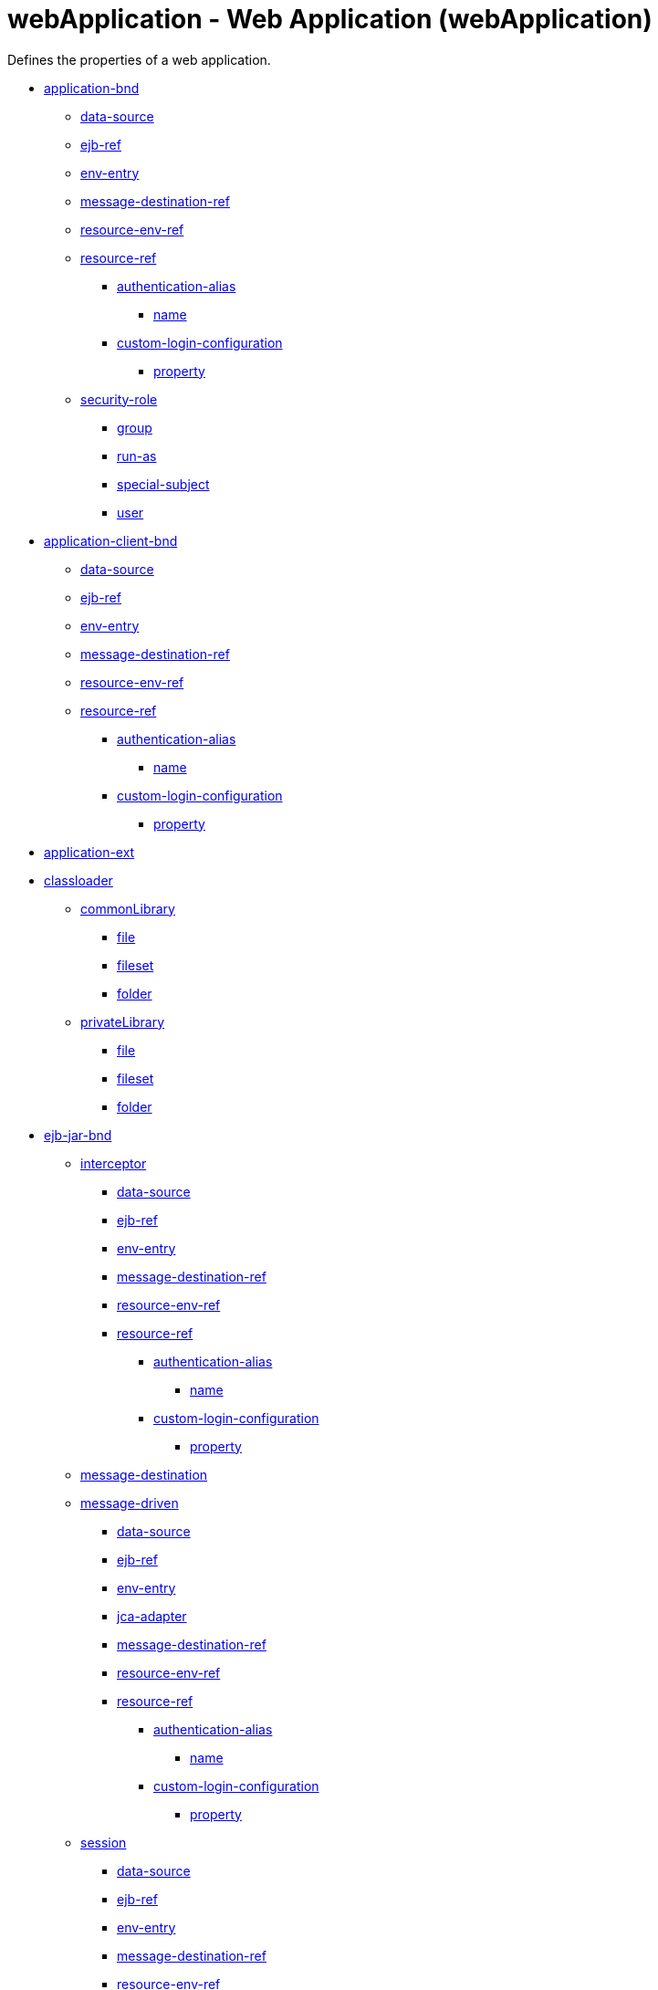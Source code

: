 //  Copyright (c) 2017 IBM Corporation and others.
// Licensed under Creative Commons Attribution-NoDerivatives
// 4.0 International (CC BY-ND 4.0)
//   https://creativecommons.org/licenses/by-nd/4.0/
//
// Contributors:
//     IBM Corporation
//
:projectid: webApplication
:page-layout: config
:page-duration: 30 minutes
:page-releasedate: 2017-09-19
:page-description: Learn how to create a REST service with JAX-RS, JSON-P, and Open Liberty.
:page-tags: ['REST', 'Getting Started']
:page-related-guides: ['rest-client-java', 'rest-client-angularjs']
:page-permalink: /docs/ref/config/{projectid}
:common-includes: https://raw.githubusercontent.com/OpenLiberty/guides-common/master

= webApplication - Web Application (webApplication)
Defines the properties of a web application.

* <<application-bnd,application-bnd>>
** <<application-bnd/data-source,data-source>>
** <<application-bnd/ejb-ref,ejb-ref>>
** <<application-bnd/env-entry,env-entry>>
** <<application-bnd/message-destination-ref,message-destination-ref>>
** <<application-bnd/resource-env-ref,resource-env-ref>>
** <<application-bnd/resource-ref,resource-ref>>
*** <<application-bnd/resource-ref/authentication-alias,authentication-alias>>
**** <<application-bnd/resource-ref/authentication-alias/name,name>>
*** <<application-bnd/resou
rce-ref/custom-login-configuration,custom-login-configuration>>
**** <<application-bnd/resource-ref/custom-login-configuration/property,property>>
** <<application-bnd/security-role,security-role>>
*** <<application-bnd/security-role/group,group>>
*** <<application-bnd/security-role/run-as,run-as>>
*** <<application-bnd/security-role/special-subject,special-subject>>
*** <<application-bnd/security-role/user,user>>
* <<application-client-bnd,application-client-bnd>>
** <<application-client-bnd/data-source,data-source>>
** <<application-client-bnd/ejb-ref,ejb-ref>>
** <<application-client-bnd/env-entry,env-entry>>
** <<application-client-bnd/message-destination-ref,message-destination-ref>>
** <<application-client-bnd/resource-env-ref,resource-env-ref>>
** <<application-client-bnd/resource-ref,resource-ref>>
*** <<application-client-bnd/resource-ref/authentication-alias,authentication-alias>>
**** <<application-client-bnd/resource-ref/authentication-alias/name,name>>
*** <<application-client-bnd/resource-ref/custom-login-configuration,custom-login-configuration>>
**** <<application-client-bnd/resource-ref/custom-login-configuration/property,property>>
* <<application-ext,application-ext>>
* <<classloader,classloader>>
** <<classloader/commonLibrary,commonLibrary>>
*** <<classloader/commonLibrary/file,file>>
*** <<classloader/commonLibrary/fileset,fileset>>
*** <<classloader/commonLibrary/folder,folder>>
** <<classloader/privateLibrary,privateLibrary>>
*** <<classloader/privateLibrary/file,file>>
*** <<classloader/privateLibrary/fileset,fileset>>
*** <<classloader/privateLibrary/folder,folder>>
* <<ejb-jar-bnd,ejb-jar-bnd>>
** <<ejb-jar-bnd/interceptor,interceptor>>
*** <<ejb-jar-bnd/interceptor/data-source,data-source>>
*** <<ejb-jar-bnd/interceptor/ejb-ref,ejb-ref>>
*** <<ejb-jar-bnd/interceptor/env-entry,env-entry>>
*** <<ejb-jar-bnd/interceptor/message-destination-ref,message-destination-ref>>
*** <<ejb-jar-bnd/interceptor/resource-env-ref,resource-env-ref>>
*** <<ejb-jar-bnd/interceptor/resource-ref,resource-ref>>
**** <<ejb-jar-bnd/interceptor/resource-ref/authentication-alias,authentication-alias>>
***** <<ejb-jar-bnd/interceptor/resource-ref/authentication-alias/name,name>>
**** <<ejb-jar-bnd/interceptor/resource-ref/custom-login-configuration,custom-login-configuration>>
***** <<ejb-jar-bnd/interceptor/resource-ref/custom-login-configuration/property,property>>
** <<ejb-jar-bnd/message-destination,message-destination>>
** <<ejb-jar-bnd/message-driven,message-driven>>
*** <<ejb-jar-bnd/message-driven/data-source,data-source>>
*** <<ejb-jar-bnd/message-driven/ejb-ref,ejb-ref>>
*** <<ejb-jar-bnd/message-driven/env-entry,env-entry>>
*** <<ejb-jar-bnd/message-driven/jca-adapter,jca-adapter>>
*** <<ejb-jar-bnd/message-driven/message-destination-ref,message-destination-ref>>
*** <<ejb-jar-bnd/message-driven/resource-env-ref,resource-env-ref>>
*** <<ejb-jar-bnd/message-driven/resource-ref,resource-ref>>
**** <<ejb-jar-bnd/message-driven/resource-ref/authentication-alias,authentication-alias>>
***** <<ejb-jar-bnd/message-driven/resource-ref/authentication-alias/name,name>>
**** <<ejb-jar-bnd/message-driven/resource-ref/custom-login-configuration,custom-login-configuration>>
***** <<ejb-jar-bnd/message-driven/resource-ref/custom-login-configuration/property,property>>
** <<ejb-jar-bnd/session,session>>
*** <<ejb-jar-bnd/session/data-source,data-source>>
*** <<ejb-jar-bnd/session/ejb-ref,ejb-ref>>
*** <<ejb-jar-bnd/session/env-entry,env-entry>>
*** <<ejb-jar-bnd/session/message-destination-ref,message-destination-ref>>
*** <<ejb-jar-bnd/session/resource-env-ref,resource-env-ref>>
*** <<ejb-jar-bnd/session/resource-ref,resource-ref>>
**** <<ejb-jar-bnd/session/resource-ref/authentication-alias,authentication-alias>>
***** <<ejb-jar-bnd/session/resource-ref/authentication-alias/name,name>>
**** <<ejb-jar-bnd/session/resource-ref/custom-login-configuration,custom-login-configuration>>
***** <<ejb-jar-bnd/session/resource-ref/custom-login-configuration/property,property>>
* <<ejb-jar-ext,ejb-jar-ext>>
** <<ejb-jar-ext/message-driven,message-driven>>
*** <<ejb-jar-ext/message-driven/bean-cache,bean-cache>>
*** <<ejb-jar-ext/message-driven/global-transaction,global-transaction>>
*** <<ejb-jar-ext/message-driven/local-transaction,local-transaction>>
*** <<ejb-jar-ext/message-driven/resource-ref,resource-ref>>
*** <<ejb-jar-ext/message-driven/start-at-app-start,start-at-app-start>>
** <<ejb-jar-ext/session,session>>
*** <<ejb-jar-ext/session/bean-cache,bean-cache>>
*** <<ejb-jar-ext/session/global-transaction,global-transaction>>
*** <<ejb-jar-ext/session/local-transaction,local-transaction>>
*** <<ejb-jar-ext/session/resource-ref,resource-ref>>
*** <<ejb-jar-ext/session/start-at-app-start,start-at-app-start>>
*** <<ejb-jar-ext/session/time-out,time-out>>
* <<managed-bean-bnd,managed-bean-bnd>>
** <<managed-bean-bnd/interceptor,interceptor>>
*** <<managed-bean-bnd/interceptor/data-source,data-source>>
*** <<managed-bean-bnd/interceptor/ejb-ref,ejb-ref>>
*** <<managed-bean-bnd/interceptor/env-entry,env-entry>>
*** <<managed-bean-bnd/interceptor/message-destination-ref,message-destination-ref>>
*** <<managed-bean-bnd/interceptor/resource-env-ref,resource-env-ref>>
*** <<managed-bean-bnd/interceptor/resource-ref,resource-ref>>
**** <<managed-bean-bnd/interceptor/resource-ref/authentication-alias,authentication-alias>>
***** <<managed-bean-bnd/interceptor/resource-ref/authentication-alias/name,name>>
**** <<managed-bean-bnd/interceptor/resource-ref/custom-login-configuration,custom-login-configuration>>
***** <<managed-bean-bnd/interceptor/resource-ref/custom-login-configuration/property,property>>
** <<managed-bean-bnd/managed-bean,managed-bean>>
*** <<managed-bean-bnd/managed-bean/data-source,data-source>>
*** <<managed-bean-bnd/managed-bean/ejb-ref,ejb-ref>>
*** <<managed-bean-bnd/managed-bean/env-entry,env-entry>>
*** <<managed-bean-bnd/managed-bean/message-destination-ref,message-destination-ref>>
*** <<managed-bean-bnd/managed-bean/resource-env-ref,resource-env-ref>>
*** <<managed-bean-bnd/managed-bean/resource-ref,resource-ref>>
**** <<managed-bean-bnd/managed-bean/resource-ref/authentication-alias,authentication-alias>>
***** <<managed-bean-bnd/managed-bean/resource-ref/authentication-alias/name,name>>
**** <<managed-bean-bnd/managed-bean/resource-ref/custom-login-configuration,custom-login-configuration>>
***** <<managed-bean-bnd/managed-bean/resource-ref/custom-login-configuration/property,property>>
* <<web-bnd,web-bnd>>
** <<web-bnd/data-source,data-source>>
** <<web-bnd/ejb-ref,ejb-ref>>
** <<web-bnd/env-entry,env-entry>>
** <<web-bnd/message-destination-ref,message-destination-ref>>
** <<web-bnd/resource-env-ref,resource-env-ref>>
** <<web-bnd/resource-ref,resource-ref>>
*** <<web-bnd/resource-ref/authentication-alias,authentication-alias>>
**** <<web-bnd/resource-ref/authentication-alias/name,name>>
*** <<web-bnd/resource-ref/custom-login-configuration,custom-login-configuration>>
**** <<web-bnd/resource-ref/custom-login-configuration/property,property>>
** <<web-bnd/virtual-host,virtual-host>>
* <<web-ext,web-ext>>
** <<web-ext/file-serving-attribute,file-serving-attribute>>
** <<web-ext/invoker-attribute,invoker-attribute>>
** <<web-ext/jsp-attribute,jsp-attribute>>
** <<web-ext/mime-filter,mime-filter>>
** <<web-ext/resource-ref,resource-ref>>
* <<webservices-bnd,webservices-bnd>>
** <<webservices-bnd/http-publishing,http-publishing>>
*** <<webservices-bnd/http-publishing/webservice-security,webservice-security>>
**** <<webservices-bnd/http-publishing/webservice-security/login-config,login-config>>
***** <<webservices-bnd/http-publishing/webservice-security/login-config/form-login-config,form-login-config>>
**** <<webservices-bnd/http-publishing/webservice-security/security-constraint,security-constraint>>
***** <<webservices-bnd/http-publishing/webservice-security/security-constraint/auth-constraint,auth-constraint>>
****** <<webservices-bnd/http-publishing/webservice-security/security-constraint/auth-constraint/role-name,role-name>>
***** <<webservices-bnd/http-publishing/webservice-security/security-constraint/user-data-constraint,user-data-constraint>>
***** <<webservices-bnd/http-publishing/webservice-security/security-constraint/web-resource-collection,web-resource-collection>>
****** <<webservices-bnd/http-publishing/webservice-security/security-constraint/web-resource-collection/http-method,http-method>>
****** <<webservices-bnd/http-publishing/webservice-security/security-constraint/web-resource-collection/http-method-omission,http-method-omission>>
****** <<webservices-bnd/http-publishing/webservice-security/security-constraint/web-resource-collection/url-pattern,url-pattern>>
**** <<webservices-bnd/http-publishing/webservice-security/security-role,security-role>>
** <<webservices-bnd/service-ref,service-ref>>
*** <<webservices-bnd/service-ref/port,port>>
**** <<webservices-bnd/service-ref/port/properties,properties>>
*** <<webservices-bnd/service-ref/properties,properties>>
** <<webservices-bnd/webservice-endpoint,webservice-endpoint>>
** <<webservices-bnd/webservice-endpoint-properties,webservice-endpoint-properties>>

[cols="a,a,a,a",width="100%"]
|===
|Name|Type|Default|Description

|autoStart

|boolean

|true

|Indicates whether or not the server automatically starts the application.

|contextRoot

|string

|

|Context root of an application.

|id

|string

|

|A unique configuration ID.

|location

|A file, directory or url.

|

|Location of an application expressed as an absolute path or a path relative to the server-level apps directory.

|name

|string

|

|Name of an application.

|suppressUncoveredHttpMethodWarning

|boolean

|false

|Option to suppress uncovered HTTP method warning message during application deployment.
|===
[#application-bnd]*application-bnd*

Defines properties that apply to application bindings.


[#application-bnd/data-source]*application-bnd > data-source*

Specifies the binding for a data source.


[cols="a,a,a,a",width="100%"]
|===
|Name|Type|Default|Description

|binding-name

|string

|

|The data source binding name.

|id

|string

|

|A unique configuration ID.

|name

|string

|

|The data source name.
|===
[#application-bnd/ejb-ref]*application-bnd > ejb-ref*

Specifies the binding for an EJB Reference.


[cols="a,a,a,a",width="100%"]
|===
|Name|Type|Default|Description

|binding-name

|string

|

|The binding name for the EJB reference.

|id

|string

|

|A unique configuration ID.

|name

|string

|

|The name for the EJB reference.
|===
[#application-bnd/env-entry]*application-bnd > env-entry*

Specifies the binding for an environment entry.


[cols="a,a,a,a",width="100%"]
|===
|Name|Type|Default|Description

|binding-name

|string

|

|The binding name for the environment entry.

|id

|string

|

|A unique configuration ID.

|name

|string

|

|The name of the environment entry.

|value

|string

|

|The value of the environment entry.
|===
[#application-bnd/message-destination-ref]*application-bnd > message-destination-ref*

Specifies the binding for a message destination reference.


[cols="a,a,a,a",width="100%"]
|===
|Name|Type|Default|Description

|binding-name

|string

|

|The binding name for the message destination reference.

|id

|string

|

|A unique configuration ID.

|name

|string

|

|The name for the message destination reference.
|===
[#application-bnd/resource-env-ref]*application-bnd > resource-env-ref*

Specifies the binding for a resource environment reference.


[cols="a,a,a,a",width="100%"]
|===
|Name|Type|Default|Description

|binding-name

|string

|

|The binding name for the resource environment reference.

|id

|string

|

|A unique configuration ID.

|name

|string

|

|The name for the resource environment reference.
|===
[#application-bnd/resource-ref]*application-bnd > resource-ref*

Specifies the binding for a resource reference.


[cols="a,a,a,a",width="100%"]
|===
|Name|Type|Default|Description

|binding-name

|string

|

|The binding name for the resource reference.

|id

|string

|

|A unique configuration ID.

|name

|string

|

|The name for the resource reference.
|===
[#application-bnd/resource-ref/authentication-alias]*application-bnd > resource-ref > authentication-alias*

The authentication alias for the resource reference.


[cols="a,a,a,a",width="100%"]
|===
|Name|Type|Default|Description

|nameRef

|A reference to top level authData element (string).

|

|The authentication alias name.
|===
[#application-bnd/resource-ref/authentication-alias/name]*application-bnd > resource-ref > authentication-alias > name*

The authentication alias name.


[cols="a,a,a,a",width="100%"]
|===
|Name|Type|Default|Description

|password

|Reversably encoded password (string)

|

|Password of the user to use when connecting to the EIS. The value can be stored in clear text or encoded form. It is recommended that you encode the password. To do so, use the securityUtility tool with the encode option.

|user

|string

|

|Name of the user to use when connecting to the EIS.
|===
[#application-bnd/resource-ref/custom-login-configuration]*application-bnd > resource-ref > custom-login-configuration*

Specifies custom login configuration properties.


[cols="a,a,a,a",width="100%"]
|===
|Name|Type|Default|Description

|name

|string

|

|A name for the custom login configuration.
|===
[#application-bnd/resource-ref/custom-login-configuration/property]*application-bnd > resource-ref > custom-login-configuration > property*

Defines a property for a custom login configuration.


[cols="a,a,a,a",width="100%"]
|===
|Name|Type|Default|Description

|description

|string

|

|A description of the property.

|id

|string

|

|A unique configuration ID.

|name

|string

|

|The name of the property.

|value

|string

|

|The value of the property.
|===
[#application-bnd/security-role]*application-bnd > security-role*

A role that is mapped to users and groups in a domain user registry.


[cols="a,a,a,a",width="100%"]
|===
|Name|Type|Default|Description

|id

|string

|

|A unique configuration ID.

|name

|string

|

|The name for a security role.
|===
[#application-bnd/security-role/group]*application-bnd > security-role > group*

The group for a security role.


[cols="a,a,a,a",width="100%"]
|===
|Name|Type|Default|Description

|access-id

|string

|

|The access ID for a subject.

|id

|string

|

|A unique configuration ID.

|name

|string

|

|The name for the subject.
|===
[#application-bnd/security-role/run-as]*application-bnd > security-role > run-as*

ID and password of a user that is required to access a bean from another bean.


[cols="a,a,a,a",width="100%"]
|===
|Name|Type|Default|Description

|password

|Reversably encoded password (string)

|

|Password of a user required to access a bean from another bean. The value can be stored in clear text or encoded form. To encode the password, use the securityUtility tool with the encode option.

|userid

|string

|

|ID of a user required to access a bean from another bean.
|===
[#application-bnd/security-role/special-subject]*application-bnd > security-role > special-subject*

Name of a special subject possessing a security role.


[cols="a,a,a,a",width="100%"]
|===
|Name|Type|Default|Description

|id

|string

|

|A unique configuration ID.

|type

|* ALL_AUTHENTICATED_USERS
* EVERYONE


|

|One of the following special subject types: ALL_AUTHENTICATED_USERS, EVERYONE.
|===
[#application-bnd/security-role/user]*application-bnd > security-role > user*

The user for a security role.


[cols="a,a,a,a",width="100%"]
|===
|Name|Type|Default|Description

|access-id

|string

|

|The access ID for a subject.

|id

|string

|

|A unique configuration ID.

|name

|string

|

|The name for the subject.
|===
[#application-client-bnd]*application-client-bnd*

Defines properties that apply to application clients.


[#application-client-bnd/data-source]*application-client-bnd > data-source*

Defines a data source for an application client.


[cols="a,a,a,a",width="100%"]
|===
|Name|Type|Default|Description

|binding-name

|string

|

|The data source binding name.

|id

|string

|

|A unique configuration ID.

|name

|string

|

|The data source name.
|===
[#application-client-bnd/ejb-ref]*application-client-bnd > ejb-ref*

EJB References in an application client.


[cols="a,a,a,a",width="100%"]
|===
|Name|Type|Default|Description

|binding-name

|string

|

|The binding name for the EJB reference.

|id

|string

|

|A unique configuration ID.

|name

|string

|

|The name for the EJB reference.
|===
[#application-client-bnd/env-entry]*application-client-bnd > env-entry*

Defines an environment entry for an application client.


[cols="a,a,a,a",width="100%"]
|===
|Name|Type|Default|Description

|binding-name

|string

|

|The binding name for the environment entry.

|id

|string

|

|A unique configuration ID.

|name

|string

|

|The name of the environment entry.

|value

|string

|

|The value of the environment entry.
|===
[#application-client-bnd/message-destination-ref]*application-client-bnd > message-destination-ref*

Message destination reference in an application client.


[cols="a,a,a,a",width="100%"]
|===
|Name|Type|Default|Description

|binding-name

|string

|

|The binding name for the message destination reference.

|id

|string

|

|A unique configuration ID.

|name

|string

|

|The name for the message destination reference.
|===
[#application-client-bnd/resource-env-ref]*application-client-bnd > resource-env-ref*

Specifies the binding for a resource environment reference.


[cols="a,a,a,a",width="100%"]
|===
|Name|Type|Default|Description

|binding-name

|string

|

|The binding name for the resource environment reference.

|id

|string

|

|A unique configuration ID.

|name

|string

|

|The name for the resource environment reference.
|===
[#application-client-bnd/resource-ref]*application-client-bnd > resource-ref*

Resource references in an application client.


[cols="a,a,a,a",width="100%"]
|===
|Name|Type|Default|Description

|binding-name

|string

|

|The binding name for the resource reference.

|id

|string

|

|A unique configuration ID.

|name

|string

|

|The name for the resource reference.
|===
[#application-client-bnd/resource-ref/authentication-alias]*application-client-bnd > resource-ref > authentication-alias*

The authentication alias for the resource reference.


[cols="a,a,a,a",width="100%"]
|===
|Name|Type|Default|Description

|nameRef

|A reference to top level authData element (string).

|

|The authentication alias name.
|===
[#application-client-bnd/resource-ref/authentication-alias/name]*application-client-bnd > resource-ref > authentication-alias > name*

The authentication alias name.


[cols="a,a,a,a",width="100%"]
|===
|Name|Type|Default|Description

|password

|Reversably encoded password (string)

|

|Password of the user to use when connecting to the EIS. The value can be stored in clear text or encoded form. It is recommended that you encode the password. To do so, use the securityUtility tool with the encode option.

|user

|string

|

|Name of the user to use when connecting to the EIS.
|===
[#application-client-bnd/resource-ref/custom-login-configuration]*application-client-bnd > resource-ref > custom-login-configuration*

Specifies custom login configuration properties.


[cols="a,a,a,a",width="100%"]
|===
|Name|Type|Default|Description

|name

|string

|

|A name for the custom login configuration.
|===
[#application-client-bnd/resource-ref/custom-login-configuration/property]*application-client-bnd > resource-ref > custom-login-configuration > property*

Defines a property for a custom login configuration.


[cols="a,a,a,a",width="100%"]
|===
|Name|Type|Default|Description

|description

|string

|

|A description of the property.

|id

|string

|

|A unique configuration ID.

|name

|string

|

|The name of the property.

|value

|string

|

|The value of the property.
|===
[#application-ext]*application-ext*

Defines properties to extend applications.


[cols="a,a,a,a",width="100%"]
|===
|Name|Type|Default|Description

|shared-session-context

|boolean

|

|Indicates whether the session context is shared between modules.
|===
[#classloader]*classloader*

Defines the settings for an application classloader.


[cols="a,a,a,a",width="100%"]
|===
|Name|Type|Default|Description

|apiTypeVisibility

|string

|spec,ibm-api,api,stable

|The types of API packages that this class loader supports. This value is a comma-separated list of any combination of the following API packages: spec, ibm-api, api, stable, third-party.

|classProviderRef

|List of references to top level resourceAdapter elements (comma-separated string).

|

|List of class provider references. When searching for classes or resources, this class loader will delegate to the specified class providers after searching its own class path.

|commonLibraryRef

|List of references to top level library elements (comma-separated string).

|

|List of library references. Library class instances are shared with other classloaders.

|delegation

|* parentFirst
* parentLast


|parentFirst

|Controls whether parent classloader is used before or after this classloader. If parent first is selected then delegate to immediate parent before searching the classpath. If parent last is selected then search the classpath before delegating to the immediate parent.

|privateLibraryRef

|List of references to top level library elements (comma-separated string).

|

|List of library references. Library class instances are unique to this classloader, independent of class instances from other classloaders.
|===
[#classloader/commonLibrary]*classloader > commonLibrary*

List of library references. Library class instances are shared with other classloaders.


[cols="a,a,a,a",width="100%"]
|===
|Name|Type|Default|Description

|apiTypeVisibility

|string

|spec,ibm-api,api,stable

|The types of API packages that this class loader supports. This value is a comma-separated list of any combination of the following API packages: spec, ibm-api, api, stable, third-party.

|description

|string

|

|Description of shared library for administrators

|filesetRef

|List of references to top level fileset elements (comma-separated string).

|

|Id of referenced Fileset

|id

|string

|

|A unique configuration ID.

|name

|string

|

|Name of shared library for administrators
|===
[#classloader/commonLibrary/file]*classloader > commonLibrary > file*

Id of referenced File


[cols="a,a,a,a",width="100%"]
|===
|Name|Type|Default|Description

|id

|string

|

|A unique configuration ID.

|name

|Path to a file

|

|Fully qualified filename
|===
[#classloader/commonLibrary/fileset]*classloader > commonLibrary > fileset*

Id of referenced Fileset


[cols="a,a,a,a",width="100%"]
|===
|Name|Type|Default|Description

|caseSensitive

|boolean

|true

|Boolean to indicate whether or not the search should be case sensitive (default: true).

|dir

|Path to a directory

|${server.config.dir}

|The base directory to search for files.

|excludes

|string

|

|The comma or space separated list of file name patterns to exclude from the search results, by default no files are excluded.

|id

|string

|

|A unique configuration ID.

|includes

|string

|*

|The comma or space separated list of file name patterns to include in the search results (default: *).

|scanInterval

|A period of time with millisecond precision

|0

|Scanning interval to check the fileset for changes as a long with a time unit suffix h-hour, m-minute, s-second, ms-millisecond (e.g. 2ms or 5s). Disabled (scanInterval=0) by default. Specify a positive integer followed by a unit of time, which can be hours (h), minutes (m), seconds (s), or milliseconds (ms). For example, specify 500 milliseconds as 500ms. You can include multiple values in a single entry. For example, 1s500ms is equivalent to 1.5 seconds.
|===
[#classloader/commonLibrary/folder]*classloader > commonLibrary > folder*

Id of referenced folder


[cols="a,a,a,a",width="100%"]
|===
|Name|Type|Default|Description

|dir

|Path to a directory

|

|Directory or folder to be included in the library classpath for locating resource files

|id

|string

|

|A unique configuration ID.
|===
[#classloader/privateLibrary]*classloader > privateLibrary*

List of library references. Library class instances are unique to this classloader, independent of class instances from other classloaders.


[cols="a,a,a,a",width="100%"]
|===
|Name|Type|Default|Description

|apiTypeVisibility

|string

|spec,ibm-api,api,stable

|The types of API packages that this class loader supports. This value is a comma-separated list of any combination of the following API packages: spec, ibm-api, api, stable, third-party.

|description

|string

|

|Description of shared library for administrators

|filesetRef

|List of references to top level fileset elements (comma-separated string).

|

|Id of referenced Fileset

|id

|string

|

|A unique configuration ID.

|name

|string

|

|Name of shared library for administrators
|===
[#classloader/privateLibrary/file]*classloader > privateLibrary > file*

Id of referenced File


[cols="a,a,a,a",width="100%"]
|===
|Name|Type|Default|Description

|id

|string

|

|A unique configuration ID.

|name

|Path to a file

|

|Fully qualified filename
|===
[#classloader/privateLibrary/fileset]*classloader > privateLibrary > fileset*

Id of referenced Fileset


[cols="a,a,a,a",width="100%"]
|===
|Name|Type|Default|Description

|caseSensitive

|boolean

|true

|Boolean to indicate whether or not the search should be case sensitive (default: true).

|dir

|Path to a directory

|${server.config.dir}

|The base directory to search for files.

|excludes

|string

|

|The comma or space separated list of file name patterns to exclude from the search results, by default no files are excluded.

|id

|string

|

|A unique configuration ID.

|includes

|string

|*

|The comma or space separated list of file name patterns to include in the search results (default: *).

|scanInterval

|A period of time with millisecond precision

|0

|Scanning interval to check the fileset for changes as a long with a time unit suffix h-hour, m-minute, s-second, ms-millisecond (e.g. 2ms or 5s). Disabled (scanInterval=0) by default. Specify a positive integer followed by a unit of time, which can be hours (h), minutes (m), seconds (s), or milliseconds (ms). For example, specify 500 milliseconds as 500ms. You can include multiple values in a single entry. For example, 1s500ms is equivalent to 1.5 seconds.
|===
[#classloader/privateLibrary/folder]*classloader > privateLibrary > folder*

Id of referenced folder


[cols="a,a,a,a",width="100%"]
|===
|Name|Type|Default|Description

|dir

|Path to a directory

|

|Directory or folder to be included in the library classpath for locating resource files

|id

|string

|

|A unique configuration ID.
|===
[#ejb-jar-bnd]*ejb-jar-bnd*

The EJB binding descriptor defines binding information for an EJB module.


[cols="a,a,a,a",width="100%"]
|===
|Name|Type|Default|Description

|moduleName

|string

|

|The module name specifies the individual module that the binding or extension configuration applies to.
|===
[#ejb-jar-bnd/interceptor]*ejb-jar-bnd > interceptor*

Binding properties for interceptors.


[cols="a,a,a,a",width="100%"]
|===
|Name|Type|Default|Description

|class

|string

|

|The class name for the interceptor.

|id

|string

|

|A unique configuration ID.
|===
[#ejb-jar-bnd/interceptor/data-source]*ejb-jar-bnd > interceptor > data-source*

Specifies the binding for a data source.


[cols="a,a,a,a",width="100%"]
|===
|Name|Type|Default|Description

|binding-name

|string

|

|The data source binding name.

|id

|string

|

|A unique configuration ID.

|name

|string

|

|The data source name.
|===
[#ejb-jar-bnd/interceptor/ejb-ref]*ejb-jar-bnd > interceptor > ejb-ref*

Specifies the binding for an EJB Reference.


[cols="a,a,a,a",width="100%"]
|===
|Name|Type|Default|Description

|binding-name

|string

|

|The binding name for the EJB reference.

|id

|string

|

|A unique configuration ID.

|name

|string

|

|The name for the EJB reference.
|===
[#ejb-jar-bnd/interceptor/env-entry]*ejb-jar-bnd > interceptor > env-entry*

Specifies the binding for an environment entry.


[cols="a,a,a,a",width="100%"]
|===
|Name|Type|Default|Description

|binding-name

|string

|

|The binding name for the environment entry.

|id

|string

|

|A unique configuration ID.

|name

|string

|

|The name of the environment entry.

|value

|string

|

|The value of the environment entry.
|===
[#ejb-jar-bnd/interceptor/message-destination-ref]*ejb-jar-bnd > interceptor > message-destination-ref*

Specifies the binding for a message destination reference.


[cols="a,a,a,a",width="100%"]
|===
|Name|Type|Default|Description

|binding-name

|string

|

|The binding name for the message destination reference.

|id

|string

|

|A unique configuration ID.

|name

|string

|

|The name for the message destination reference.
|===
[#ejb-jar-bnd/interceptor/resource-env-ref]*ejb-jar-bnd > interceptor > resource-env-ref*

Specifies the binding for a resource environment reference.


[cols="a,a,a,a",width="100%"]
|===
|Name|Type|Default|Description

|binding-name

|string

|

|The binding name for the resource environment reference.

|id

|string

|

|A unique configuration ID.

|name

|string

|

|The name for the resource environment reference.
|===
[#ejb-jar-bnd/interceptor/resource-ref]*ejb-jar-bnd > interceptor > resource-ref*

Specifies the binding for a resource reference.


[cols="a,a,a,a",width="100%"]
|===
|Name|Type|Default|Description

|binding-name

|string

|

|The binding name for the resource reference.

|id

|string

|

|A unique configuration ID.

|name

|string

|

|The name for the resource reference.
|===
[#ejb-jar-bnd/interceptor/resource-ref/authentication-alias]*ejb-jar-bnd > interceptor > resource-ref > authentication-alias*

The authentication alias for the resource reference.


[cols="a,a,a,a",width="100%"]
|===
|Name|Type|Default|Description

|nameRef

|A reference to top level authData element (string).

|

|The authentication alias name.
|===
[#ejb-jar-bnd/interceptor/resource-ref/authentication-alias/name]*ejb-jar-bnd > interceptor > resource-ref > authentication-alias > name*

The authentication alias name.


[cols="a,a,a,a",width="100%"]
|===
|Name|Type|Default|Description

|password

|Reversably encoded password (string)

|

|Password of the user to use when connecting to the EIS. The value can be stored in clear text or encoded form. It is recommended that you encode the password. To do so, use the securityUtility tool with the encode option.

|user

|string

|

|Name of the user to use when connecting to the EIS.
|===
[#ejb-jar-bnd/interceptor/resource-ref/custom-login-configuration]*ejb-jar-bnd > interceptor > resource-ref > custom-login-configuration*

Specifies custom login configuration properties.


[cols="a,a,a,a",width="100%"]
|===
|Name|Type|Default|Description

|name

|string

|

|A name for the custom login configuration.
|===
[#ejb-jar-bnd/interceptor/resource-ref/custom-login-configuration/property]*ejb-jar-bnd > interceptor > resource-ref > custom-login-configuration > property*

Defines a property for a custom login configuration.


[cols="a,a,a,a",width="100%"]
|===
|Name|Type|Default|Description

|description

|string

|

|A description of the property.

|id

|string

|

|A unique configuration ID.

|name

|string

|

|The name of the property.

|value

|string

|

|The value of the property.
|===
[#ejb-jar-bnd/message-destination]*ejb-jar-bnd > message-destination*

Binding properties for message destinations.


[cols="a,a,a,a",width="100%"]
|===
|Name|Type|Default|Description

|binding-name

|string

|

|The binding name of the message destination.

|id

|string

|

|A unique configuration ID.

|name

|string

|

|The name of the message destination.
|===
[#ejb-jar-bnd/message-driven]*ejb-jar-bnd > message-driven*

Binding properties for message driven beans.


[cols="a,a,a,a",width="100%"]
|===
|Name|Type|Default|Description

|id

|string

|

|A unique configuration ID.

|name

|string

|

|The name for the enterprise bean.
|===
[#ejb-jar-bnd/message-driven/data-source]*ejb-jar-bnd > message-driven > data-source*

Specifies the binding for a data source.


[cols="a,a,a,a",width="100%"]
|===
|Name|Type|Default|Description

|binding-name

|string

|

|The data source binding name.

|id

|string

|

|A unique configuration ID.

|name

|string

|

|The data source name.
|===
[#ejb-jar-bnd/message-driven/ejb-ref]*ejb-jar-bnd > message-driven > ejb-ref*

Specifies the binding for an EJB Reference.


[cols="a,a,a,a",width="100%"]
|===
|Name|Type|Default|Description

|binding-name

|string

|

|The binding name for the EJB reference.

|id

|string

|

|A unique configuration ID.

|name

|string

|

|The name for the EJB reference.
|===
[#ejb-jar-bnd/message-driven/env-entry]*ejb-jar-bnd > message-driven > env-entry*

Specifies the binding for an environment entry.


[cols="a,a,a,a",width="100%"]
|===
|Name|Type|Default|Description

|binding-name

|string

|

|The binding name for the environment entry.

|id

|string

|

|A unique configuration ID.

|name

|string

|

|The name of the environment entry.

|value

|string

|

|The value of the environment entry.
|===
[#ejb-jar-bnd/message-driven/jca-adapter]*ejb-jar-bnd > message-driven > jca-adapter*

Defines a JCA adapter for a message driven bean.


[cols="a,a,a,a",width="100%"]
|===
|Name|Type|Default|Description

|activation-spec-auth-alias

|string

|

|Specifies the authentication alias for an activation specification.

|activation-spec-binding-name

|string

|

|Specifies the binding name for an activation specification.

|destination-binding-name

|string

|

|Specifies the destination binding name for a JCA adapter.
|===
[#ejb-jar-bnd/message-driven/message-destination-ref]*ejb-jar-bnd > message-driven > message-destination-ref*

Specifies the binding for a message destination reference.


[cols="a,a,a,a",width="100%"]
|===
|Name|Type|Default|Description

|binding-name

|string

|

|The binding name for the message destination reference.

|id

|string

|

|A unique configuration ID.

|name

|string

|

|The name for the message destination reference.
|===
[#ejb-jar-bnd/message-driven/resource-env-ref]*ejb-jar-bnd > message-driven > resource-env-ref*

Specifies the binding for a resource environment reference.


[cols="a,a,a,a",width="100%"]
|===
|Name|Type|Default|Description

|binding-name

|string

|

|The binding name for the resource environment reference.

|id

|string

|

|A unique configuration ID.

|name

|string

|

|The name for the resource environment reference.
|===
[#ejb-jar-bnd/message-driven/resource-ref]*ejb-jar-bnd > message-driven > resource-ref*

Specifies the binding for a resource reference.


[cols="a,a,a,a",width="100%"]
|===
|Name|Type|Default|Description

|binding-name

|string

|

|The binding name for the resource reference.

|id

|string

|

|A unique configuration ID.

|name

|string

|

|The name for the resource reference.
|===
[#ejb-jar-bnd/message-driven/resource-ref/authentication-alias]*ejb-jar-bnd > message-driven > resource-ref > authentication-alias*

The authentication alias for the resource reference.


[cols="a,a,a,a",width="100%"]
|===
|Name|Type|Default|Description

|nameRef

|A reference to top level authData element (string).

|

|The authentication alias name.
|===
[#ejb-jar-bnd/message-driven/resource-ref/authentication-alias/name]*ejb-jar-bnd > message-driven > resource-ref > authentication-alias > name*

The authentication alias name.


[cols="a,a,a,a",width="100%"]
|===
|Name|Type|Default|Description

|password

|Reversably encoded password (string)

|

|Password of the user to use when connecting to the EIS. The value can be stored in clear text or encoded form. It is recommended that you encode the password. To do so, use the securityUtility tool with the encode option.

|user

|string

|

|Name of the user to use when connecting to the EIS.
|===
[#ejb-jar-bnd/message-driven/resource-ref/custom-login-configuration]*ejb-jar-bnd > message-driven > resource-ref > custom-login-configuration*

Specifies custom login configuration properties.


[cols="a,a,a,a",width="100%"]
|===
|Name|Type|Default|Description

|name

|string

|

|A name for the custom login configuration.
|===
[#ejb-jar-bnd/message-driven/resource-ref/custom-login-configuration/property]*ejb-jar-bnd > message-driven > resource-ref > custom-login-configuration > property*

Defines a property for a custom login configuration.


[cols="a,a,a,a",width="100%"]
|===
|Name|Type|Default|Description

|description

|string

|

|A description of the property.

|id

|string

|

|A unique configuration ID.

|name

|string

|

|The name of the property.

|value

|string

|

|The value of the property.
|===
[#ejb-jar-bnd/session]*ejb-jar-bnd > session*

Binding properties for session beans.


[cols="a,a,a,a",width="100%"]
|===
|Name|Type|Default|Description

|component-id

|string

|

|The component ID for a session bean.

|id

|string

|

|A unique configuration ID.

|local-home-binding-name

|string

|

|The local home binding name for a session bean.

|name

|string

|

|The name for the enterprise bean.

|remote-home-binding-name

|string

|

|The remote home binding name for a session bean.

|simple-binding-name

|string

|

|Specifies the simple binding name for a session bean.
|===
[#ejb-jar-bnd/session/data-source]*ejb-jar-bnd > session > data-source*

Specifies the binding for a data source.


[cols="a,a,a,a",width="100%"]
|===
|Name|Type|Default|Description

|binding-name

|string

|

|The data source binding name.

|id

|string

|

|A unique configuration ID.

|name

|string

|

|The data source name.
|===
[#ejb-jar-bnd/session/ejb-ref]*ejb-jar-bnd > session > ejb-ref*

Specifies the binding for an EJB Reference.


[cols="a,a,a,a",width="100%"]
|===
|Name|Type|Default|Description

|binding-name

|string

|

|The binding name for the EJB reference.

|id

|string

|

|A unique configuration ID.

|name

|string

|

|The name for the EJB reference.
|===
[#ejb-jar-bnd/session/env-entry]*ejb-jar-bnd > session > env-entry*

Specifies the binding for an environment entry.


[cols="a,a,a,a",width="100%"]
|===
|Name|Type|Default|Description

|binding-name

|string

|

|The binding name for the environment entry.

|id

|string

|

|A unique configuration ID.

|name

|string

|

|The name of the environment entry.

|value

|string

|

|The value of the environment entry.
|===
[#ejb-jar-bnd/session/message-destination-ref]*ejb-jar-bnd > session > message-destination-ref*

Specifies the binding for a message destination reference.


[cols="a,a,a,a",width="100%"]
|===
|Name|Type|Default|Description

|binding-name

|string

|

|The binding name for the message destination reference.

|id

|string

|

|A unique configuration ID.

|name

|string

|

|The name for the message destination reference.
|===
[#ejb-jar-bnd/session/resource-env-ref]*ejb-jar-bnd > session > resource-env-ref*

Specifies the binding for a resource environment reference.


[cols="a,a,a,a",width="100%"]
|===
|Name|Type|Default|Description

|binding-name

|string

|

|The binding name for the resource environment reference.

|id

|string

|

|A unique configuration ID.

|name

|string

|

|The name for the resource environment reference.
|===
[#ejb-jar-bnd/session/resource-ref]*ejb-jar-bnd > session > resource-ref*

Specifies the binding for a resource reference.


[cols="a,a,a,a",width="100%"]
|===
|Name|Type|Default|Description

|binding-name

|string

|

|The binding name for the resource reference.

|id

|string

|

|A unique configuration ID.

|name

|string

|

|The name for the resource reference.
|===
[#ejb-jar-bnd/session/resource-ref/authentication-alias]*ejb-jar-bnd > session > resource-ref > authentication-alias*

The authentication alias for the resource reference.


[cols="a,a,a,a",width="100%"]
|===
|Name|Type|Default|Description

|nameRef

|A reference to top level authData element (string).

|

|The authentication alias name.
|===
[#ejb-jar-bnd/session/resource-ref/authentication-alias/name]*ejb-jar-bnd > session > resource-ref > authentication-alias > name*

The authentication alias name.


[cols="a,a,a,a",width="100%"]
|===
|Name|Type|Default|Description

|password

|Reversably encoded password (string)

|

|Password of the user to use when connecting to the EIS. The value can be stored in clear text or encoded form. It is recommended that you encode the password. To do so, use the securityUtility tool with the encode option.

|user

|string

|

|Name of the user to use when connecting to the EIS.
|===
[#ejb-jar-bnd/session/resource-ref/custom-login-configuration]*ejb-jar-bnd > session > resource-ref > custom-login-configuration*

Specifies custom login configuration properties.


[cols="a,a,a,a",width="100%"]
|===
|Name|Type|Default|Description

|name

|string

|

|A name for the custom login configuration.
|===
[#ejb-jar-bnd/session/resource-ref/custom-login-configuration/property]*ejb-jar-bnd > session > resource-ref > custom-login-configuration > property*

Defines a property for a custom login configuration.


[cols="a,a,a,a",width="100%"]
|===
|Name|Type|Default|Description

|description

|string

|

|A description of the property.

|id

|string

|

|A unique configuration ID.

|name

|string

|

|The name of the property.

|value

|string

|

|The value of the property.
|===
[#ejb-jar-ext]*ejb-jar-ext*

Extension properties for EJB applications.


[cols="a,a,a,a",width="100%"]
|===
|Name|Type|Default|Description

|moduleName

|string

|

|The module name specifies the individual module that the binding or extension configuration applies to.
|===
[#ejb-jar-ext/message-driven]*ejb-jar-ext > message-driven*

Extension properties for message driven beans.


[cols="a,a,a,a",width="100%"]
|===
|Name|Type|Default|Description

|id

|string

|

|A unique configuration ID.

|name

|string

|

|The name for the enterprise bean.
|===
[#ejb-jar-ext/message-driven/bean-cache]*ejb-jar-ext > message-driven > bean-cache*

Cache settings for an EJB.


[cols="a,a,a,a",width="100%"]
|===
|Name|Type|Default|Description

|activation-policy

|* ONCE
* TRANSACTION


|

|Specifies the point at which an EJB is placed in the cache.
|===
[#ejb-jar-ext/message-driven/global-transaction]*ejb-jar-ext > message-driven > global-transaction*

Specifies global transactions for this enterprise bean.


[cols="a,a,a,a",width="100%"]
|===
|Name|Type|Default|Description

|send-wsat-context

|boolean

|false

|Determines whether to send the web services atomic transaction on outgoing requests.

|transaction-time-out

|int

|0

|Specifies the timeout for the global transaction.
|===
[#ejb-jar-ext/message-driven/local-transaction]*ejb-jar-ext > message-driven > local-transaction*

Specifies local transactions for this enterprise bean.


[cols="a,a,a,a",width="100%"]
|===
|Name|Type|Default|Description

|resolver

|* APPLICATION
* CONTAINER_AT_BOUNDARY


|

|Defines a resolver for the local transaction. The value can be either APPLICATION or CONTAINER_AT_BOUNDARY.

|shareable

|boolean

|false

|Defines whether the local transaction is shareable.

|unresolved-action

|* COMMIT
* ROLLBACK


|

|Defines the behavor for unresolved actions. The value can be either ROLLBACK or COMMIT.
|===
[#ejb-jar-ext/message-driven/resource-ref]*ejb-jar-ext > message-driven > resource-ref*

Specifies resource references for this enterprise bean.


[cols="a,a,a,a",width="100%"]
|===
|Name|Type|Default|Description

|branch-coupling

|* LOOSE
* TIGHT


|

|Specifies whether loose or tight coupling is used.

|commit-priority

|int

|0

|Defines the commit priority for the resource reference.

|id

|string

|

|A unique configuration ID.

|isolation-level

|* TRANSACTION_NONE
* TRANSACTION_READ_COMMITTED
* TRANSACTION_READ_UNCOMMITTED
* TRANSACTION_REPEATABLE_READ
* TRANSACTION_SERIALIZABLE


|

|Defines the transaction isolation level.

|name

|string

|

|The name for the resource reference.
|===
[#ejb-jar-ext/message-driven/start-at-app-start]*ejb-jar-ext > message-driven > start-at-app-start*

Controls whether the bean starts at application start.


[cols="a,a,a,a",width="100%"]
|===
|Name|Type|Default|Description

|value

|boolean

|false

|The value of the start at application start property.
|===
[#ejb-jar-ext/session]*ejb-jar-ext > session*

Extension properties for session beans.


[cols="a,a,a,a",width="100%"]
|===
|Name|Type|Default|Description

|id

|string

|

|A unique configuration ID.

|name

|string

|

|The name for the enterprise bean.
|===
[#ejb-jar-ext/session/bean-cache]*ejb-jar-ext > session > bean-cache*

Cache settings for an EJB.


[cols="a,a,a,a",width="100%"]
|===
|Name|Type|Default|Description

|activation-policy

|* ONCE
* TRANSACTION


|

|Specifies the point at which an EJB is placed in the cache.
|===
[#ejb-jar-ext/session/global-transaction]*ejb-jar-ext > session > global-transaction*

Specifies global transactions for this enterprise bean.


[cols="a,a,a,a",width="100%"]
|===
|Name|Type|Default|Description

|send-wsat-context

|boolean

|false

|Determines whether to send the web services atomic transaction on outgoing requests.

|transaction-time-out

|int

|0

|Specifies the timeout for the global transaction.
|===
[#ejb-jar-ext/session/local-transaction]*ejb-jar-ext > session > local-transaction*

Specifies local transactions for this enterprise bean.


[cols="a,a,a,a",width="100%"]
|===
|Name|Type|Default|Description

|resolver

|* APPLICATION
* CONTAINER_AT_BOUNDARY


|

|Defines a resolver for the local transaction. The value can be either APPLICATION or CONTAINER_AT_BOUNDARY.

|shareable

|boolean

|false

|Defines whether the local transaction is shareable.

|unresolved-action

|* COMMIT
* ROLLBACK


|

|Defines the behavor for unresolved actions. The value can be either ROLLBACK or COMMIT.
|===
[#ejb-jar-ext/session/resource-ref]*ejb-jar-ext > session > resource-ref*

Specifies resource references for this enterprise bean.


[cols="a,a,a,a",width="100%"]
|===
|Name|Type|Default|Description

|branch-coupling

|* LOOSE
* TIGHT


|

|Specifies whether loose or tight coupling is used.

|commit-priority

|int

|0

|Defines the commit priority for the resource reference.

|id

|string

|

|A unique configuration ID.

|isolation-level

|* TRANSACTION_NONE
* TRANSACTION_READ_COMMITTED
* TRANSACTION_READ_UNCOMMITTED
* TRANSACTION_REPEATABLE_READ
* TRANSACTION_SERIALIZABLE


|

|Defines the transaction isolation level.

|name

|string

|

|The name for the resource reference.
|===
[#ejb-jar-ext/session/start-at-app-start]*ejb-jar-ext > session > start-at-app-start*

Controls whether the bean starts at application start.


[cols="a,a,a,a",width="100%"]
|===
|Name|Type|Default|Description

|value

|boolean

|false

|The value of the start at application start property.
|===
[#ejb-jar-ext/session/time-out]*ejb-jar-ext > session > time-out*

Specifies a time out value for the session bean.


[cols="a,a,a,a",width="100%"]
|===
|Name|Type|Default|Description

|value

|A period of time with second precision

|0

|The value for the time out. Specify a positive integer followed by a unit of time, which can be hours (h), minutes (m), or seconds (s). For example, specify 30 seconds as 30s. You can include multiple values in a single entry. For example, 1m30s is equivalent to 90 seconds.
|===
[#managed-bean-bnd]*managed-bean-bnd*

Specifies the bindings for a managed bean.


[cols="a,a,a,a",width="100%"]
|===
|Name|Type|Default|Description

|moduleName

|string

|

|The module name specifies the individual module that the binding or extension configuration applies to.
|===
[#managed-bean-bnd/interceptor]*managed-bean-bnd > interceptor*

Defines interceptors for the managed bean binding.


[cols="a,a,a,a",width="100%"]
|===
|Name|Type|Default|Description

|class

|string

|

|The class name for the interceptor.

|id

|string

|

|A unique configuration ID.
|===
[#managed-bean-bnd/interceptor/data-source]*managed-bean-bnd > interceptor > data-source*

Specifies the binding for a data source.


[cols="a,a,a,a",width="100%"]
|===
|Name|Type|Default|Description

|binding-name

|string

|

|The data source binding name.

|id

|string

|

|A unique configuration ID.

|name

|string

|

|The data source name.
|===
[#managed-bean-bnd/interceptor/ejb-ref]*managed-bean-bnd > interceptor > ejb-ref*

Specifies the binding for an EJB Reference.


[cols="a,a,a,a",width="100%"]
|===
|Name|Type|Default|Description

|binding-name

|string

|

|The binding name for the EJB reference.

|id

|string

|

|A unique configuration ID.

|name

|string

|

|The name for the EJB reference.
|===
[#managed-bean-bnd/interceptor/env-entry]*managed-bean-bnd > interceptor > env-entry*

Specifies the binding for an environment entry.


[cols="a,a,a,a",width="100%"]
|===
|Name|Type|Default|Description

|binding-name

|string

|

|The binding name for the environment entry.

|id

|string

|

|A unique configuration ID.

|name

|string

|

|The name of the environment entry.

|value

|string

|

|The value of the environment entry.
|===
[#managed-bean-bnd/interceptor/message-destination-ref]*managed-bean-bnd > interceptor > message-destination-ref*

Specifies the binding for a message destination reference.


[cols="a,a,a,a",width="100%"]
|===
|Name|Type|Default|Description

|binding-name

|string

|

|The binding name for the message destination reference.

|id

|string

|

|A unique configuration ID.

|name

|string

|

|The name for the message destination reference.
|===
[#managed-bean-bnd/interceptor/resource-env-ref]*managed-bean-bnd > interceptor > resource-env-ref*

Specifies the binding for a resource environment reference.


[cols="a,a,a,a",width="100%"]
|===
|Name|Type|Default|Description

|binding-name

|string

|

|The binding name for the resource environment reference.

|id

|string

|

|A unique configuration ID.

|name

|string

|

|The name for the resource environment reference.
|===
[#managed-bean-bnd/interceptor/resource-ref]*managed-bean-bnd > interceptor > resource-ref*

Specifies the binding for a resource reference.


[cols="a,a,a,a",width="100%"]
|===
|Name|Type|Default|Description

|binding-name

|string

|

|The binding name for the resource reference.

|id

|string

|

|A unique configuration ID.

|name

|string

|

|The name for the resource reference.
|===
[#managed-bean-bnd/interceptor/resource-ref/authentication-alias]*managed-bean-bnd > interceptor > resource-ref > authentication-alias*

The authentication alias for the resource reference.


[cols="a,a,a,a",width="100%"]
|===
|Name|Type|Default|Description

|nameRef

|A reference to top level authData element (string).

|

|The authentication alias name.
|===
[#managed-bean-bnd/interceptor/resource-ref/authentication-alias/name]*managed-bean-bnd > interceptor > resource-ref > authentication-alias > name*

The authentication alias name.


[cols="a,a,a,a",width="100%"]
|===
|Name|Type|Default|Description

|password

|Reversably encoded password (string)

|

|Password of the user to use when connecting to the EIS. The value can be stored in clear text or encoded form. It is recommended that you encode the password. To do so, use the securityUtility tool with the encode option.

|user

|string

|

|Name of the user to use when connecting to the EIS.
|===
[#managed-bean-bnd/interceptor/resource-ref/custom-login-configuration]*managed-bean-bnd > interceptor > resource-ref > custom-login-configuration*

Specifies custom login configuration properties.


[cols="a,a,a,a",width="100%"]
|===
|Name|Type|Default|Description

|name

|string

|

|A name for the custom login configuration.
|===
[#managed-bean-bnd/interceptor/resource-ref/custom-login-configuration/property]*managed-bean-bnd > interceptor > resource-ref > custom-login-configuration > property*

Defines a property for a custom login configuration.


[cols="a,a,a,a",width="100%"]
|===
|Name|Type|Default|Description

|description

|string

|

|A description of the property.

|id

|string

|

|A unique configuration ID.

|name

|string

|

|The name of the property.

|value

|string

|

|The value of the property.
|===
[#managed-bean-bnd/managed-bean]*managed-bean-bnd > managed-bean*

Specifies the managed bean for this binding.


[cols="a,a,a,a",width="100%"]
|===
|Name|Type|Default|Description

|class

|string

|

|Specifies the class name for a managed bean.

|id

|string

|

|A unique configuration ID.
|===
[#managed-bean-bnd/managed-bean/data-source]*managed-bean-bnd > managed-bean > data-source*

Specifies the binding for a data source.


[cols="a,a,a,a",width="100%"]
|===
|Name|Type|Default|Description

|binding-name

|string

|

|The data source binding name.

|id

|string

|

|A unique configuration ID.

|name

|string

|

|The data source name.
|===
[#managed-bean-bnd/managed-bean/ejb-ref]*managed-bean-bnd > managed-bean > ejb-ref*

Specifies the binding for an EJB Reference.


[cols="a,a,a,a",width="100%"]
|===
|Name|Type|Default|Description

|binding-name

|string

|

|The binding name for the EJB reference.

|id

|string

|

|A unique configuration ID.

|name

|string

|

|The name for the EJB reference.
|===
[#managed-bean-bnd/managed-bean/env-entry]*managed-bean-bnd > managed-bean > env-entry*

Specifies the binding for an environment entry.


[cols="a,a,a,a",width="100%"]
|===
|Name|Type|Default|Description

|binding-name

|string

|

|The binding name for the environment entry.

|id

|string

|

|A unique configuration ID.

|name

|string

|

|The name of the environment entry.

|value

|string

|

|The value of the environment entry.
|===
[#managed-bean-bnd/managed-bean/message-destination-ref]*managed-bean-bnd > managed-bean > message-destination-ref*

Specifies the binding for a message destination reference.


[cols="a,a,a,a",width="100%"]
|===
|Name|Type|Default|Description

|binding-name

|string

|

|The binding name for the message destination reference.

|id

|string

|

|A unique configuration ID.

|name

|string

|

|The name for the message destination reference.
|===
[#managed-bean-bnd/managed-bean/resource-env-ref]*managed-bean-bnd > managed-bean > resource-env-ref*

Specifies the binding for a resource environment reference.


[cols="a,a,a,a",width="100%"]
|===
|Name|Type|Default|Description

|binding-name

|string

|

|The binding name for the resource environment reference.

|id

|string

|

|A unique configuration ID.

|name

|string

|

|The name for the resource environment reference.
|===
[#managed-bean-bnd/managed-bean/resource-ref]*managed-bean-bnd > managed-bean > resource-ref*

Specifies the binding for a resource reference.


[cols="a,a,a,a",width="100%"]
|===
|Name|Type|Default|Description

|binding-name

|string

|

|The binding name for the resource reference.

|id

|string

|

|A unique configuration ID.

|name

|string

|

|The name for the resource reference.
|===
[#managed-bean-bnd/managed-bean/resource-ref/authentication-alias]*managed-bean-bnd > managed-bean > resource-ref > authentication-alias*

The authentication alias for the resource reference.


[cols="a,a,a,a",width="100%"]
|===
|Name|Type|Default|Description

|nameRef

|A reference to top level authData element (string).

|

|The authentication alias name.
|===
[#managed-bean-bnd/managed-bean/resource-ref/authentication-alias/name]*managed-bean-bnd > managed-bean > resource-ref > authentication-alias > name*

The authentication alias name.


[cols="a,a,a,a",width="100%"]
|===
|Name|Type|Default|Description

|password

|Reversably encoded password (string)

|

|Password of the user to use when connecting to the EIS. The value can be stored in clear text or encoded form. It is recommended that you encode the password. To do so, use the securityUtility tool with the encode option.

|user

|string

|

|Name of the user to use when connecting to the EIS.
|===
[#managed-bean-bnd/managed-bean/resource-ref/custom-login-configuration]*managed-bean-bnd > managed-bean > resource-ref > custom-login-configuration*

Specifies custom login configuration properties.


[cols="a,a,a,a",width="100%"]
|===
|Name|Type|Default|Description

|name

|string

|

|A name for the custom login configuration.
|===
[#managed-bean-bnd/managed-bean/resource-ref/custom-login-configuration/property]*managed-bean-bnd > managed-bean > resource-ref > custom-login-configuration > property*

Defines a property for a custom login configuration.


[cols="a,a,a,a",width="100%"]
|===
|Name|Type|Default|Description

|description

|string

|

|A description of the property.

|id

|string

|

|A unique configuration ID.

|name

|string

|

|The name of the property.

|value

|string

|

|The value of the property.
|===
[#web-bnd]*web-bnd*

Specifies binding properties for a web application.


[cols="a,a,a,a",width="100%"]
|===
|Name|Type|Default|Description

|moduleName

|string

|

|The module name specifies the individual module that the binding or extension configuration applies to.
|===
[#web-bnd/data-source]*web-bnd > data-source*

Specifies the binding for a data source.


[cols="a,a,a,a",width="100%"]
|===
|Name|Type|Default|Description

|binding-name

|string

|

|The data source binding name.

|id

|string

|

|A unique configuration ID.

|name

|string

|

|The data source name.
|===
[#web-bnd/ejb-ref]*web-bnd > ejb-ref*

Specifies the binding for an EJB Reference.


[cols="a,a,a,a",width="100%"]
|===
|Name|Type|Default|Description

|binding-name

|string

|

|The binding name for the EJB reference.

|id

|string

|

|A unique configuration ID.

|name

|string

|

|The name for the EJB reference.
|===
[#web-bnd/env-entry]*web-bnd > env-entry*

Specifies the binding for an environment entry.


[cols="a,a,a,a",width="100%"]
|===
|Name|Type|Default|Description

|binding-name

|string

|

|The binding name for the environment entry.

|id

|string

|

|A unique configuration ID.

|name

|string

|

|The name of the environment entry.

|value

|string

|

|The value of the environment entry.
|===
[#web-bnd/message-destination-ref]*web-bnd > message-destination-ref*

Specifies the binding for a message destination reference.


[cols="a,a,a,a",width="100%"]
|===
|Name|Type|Default|Description

|binding-name

|string

|

|The binding name for the message destination reference.

|id

|string

|

|A unique configuration ID.

|name

|string

|

|The name for the message destination reference.
|===
[#web-bnd/resource-env-ref]*web-bnd > resource-env-ref*

Specifies the binding for a resource environment reference.


[cols="a,a,a,a",width="100%"]
|===
|Name|Type|Default|Description

|binding-name

|string

|

|The binding name for the resource environment reference.

|id

|string

|

|A unique configuration ID.

|name

|string

|

|The name for the resource environment reference.
|===
[#web-bnd/resource-ref]*web-bnd > resource-ref*

Specifies the binding for a resource reference.


[cols="a,a,a,a",width="100%"]
|===
|Name|Type|Default|Description

|binding-name

|string

|

|The binding name for the resource reference.

|id

|string

|

|A unique configuration ID.

|name

|string

|

|The name for the resource reference.
|===
[#web-bnd/resource-ref/authentication-alias]*web-bnd > resource-ref > authentication-alias*

The authentication alias for the resource reference.


[cols="a,a,a,a",width="100%"]
|===
|Name|Type|Default|Description

|nameRef

|A reference to top level authData element (string).

|

|The authentication alias name.
|===
[#web-bnd/resource-ref/authentication-alias/name]*web-bnd > resource-ref > authentication-alias > name*

The authentication alias name.


[cols="a,a,a,a",width="100%"]
|===
|Name|Type|Default|Description

|password

|Reversably encoded password (string)

|

|Password of the user to use when connecting to the EIS. The value can be stored in clear text or encoded form. It is recommended that you encode the password. To do so, use the securityUtility tool with the encode option.

|user

|string

|

|Name of the user to use when connecting to the EIS.
|===
[#web-bnd/resource-ref/custom-login-configuration]*web-bnd > resource-ref > custom-login-configuration*

Specifies custom login configuration properties.


[cols="a,a,a,a",width="100%"]
|===
|Name|Type|Default|Description

|name

|string

|

|A name for the custom login configuration.
|===
[#web-bnd/resource-ref/custom-login-configuration/property]*web-bnd > resource-ref > custom-login-configuration > property*

Defines a property for a custom login configuration.


[cols="a,a,a,a",width="100%"]
|===
|Name|Type|Default|Description

|description

|string

|

|A description of the property.

|id

|string

|

|A unique configuration ID.

|name

|string

|

|The name of the property.

|value

|string

|

|The value of the property.
|===
[#web-bnd/virtual-host]*web-bnd > virtual-host*

Specifies the virtual host that is used for the web application.


[cols="a,a,a,a",width="100%"]
|===
|Name|Type|Default|Description

|name

|string

|

|The name for the virtual host
|===
[#web-ext]*web-ext*

Extension properties for web applications.


[cols="a,a,a,a",width="100%"]
|===
|Name|Type|Default|Description

|auto-encode-requests

|boolean

|

|Determines whether requests are automatically encoded.

|auto-encode-responses

|boolean

|

|Determines whether responses are automatically encoded.

|autoload-filters

|boolean

|

|Determines whether filters are loaded automatially.

|context-root

|string

|

|Defines the context root for a web application.

|default-error-page

|string

|

|Specifies a page to be used as the default error page for a web application.

|enable-directory-browsing

|boolean

|

|Specifies whether directory browsing is enabled for this web application.

|enable-file-serving

|boolean

|

|Specifies whether file serving is enabled for this web application.

|enable-serving-servlets-by-class-name

|boolean

|

|Enables serving servlets by classname.

|moduleName

|string

|

|The module name specifies the individual module that the binding or extension configuration applies to.

|pre-compile-jsps

|boolean

|

|Specifies whether JSP pages are compiled when the web application starts.
|===
[#web-ext/file-serving-attribute]*web-ext > file-serving-attribute*

Specifies whether the web application allows files to be served.


[cols="a,a,a,a",width="100%"]
|===
|Name|Type|Default|Description

|id

|string

|

|A unique configuration ID.

|name

|string

|

|The attribute name.

|value

|string

|

|The attribute value.
|===
[#web-ext/invoker-attribute]*web-ext > invoker-attribute*

Specifies attributes for an invoker.


[cols="a,a,a,a",width="100%"]
|===
|Name|Type|Default|Description

|id

|string

|

|A unique configuration ID.

|name

|string

|

|The attribute name.

|value

|string

|

|The attribute value.
|===
[#web-ext/jsp-attribute]*web-ext > jsp-attribute*

Specifies attributes that affect JSP behavior.


[cols="a,a,a,a",width="100%"]
|===
|Name|Type|Default|Description

|id

|string

|

|A unique configuration ID.

|name

|string

|

|The attribute name.

|value

|string

|

|The attribute value.
|===
[#web-ext/mime-filter]*web-ext > mime-filter*

Properties for a MIME filter.


[cols="a,a,a,a",width="100%"]
|===
|Name|Type|Default|Description

|id

|string

|

|A unique configuration ID.

|mime-type

|string

|

|The type for the mime filter.

|target

|string

|

|The target for the mime filter.
|===
[#web-ext/resource-ref]*web-ext > resource-ref*

Properties for a resource reference.


[cols="a,a,a,a",width="100%"]
|===
|Name|Type|Default|Description

|branch-coupling

|* LOOSE
* TIGHT


|

|Specifies whether loose or tight coupling is used.

|commit-priority

|int

|0

|Defines the commit priority for the resource reference.

|id

|string

|

|A unique configuration ID.

|isolation-level

|* TRANSACTION_NONE
* TRANSACTION_READ_COMMITTED
* TRANSACTION_READ_UNCOMMITTED
* TRANSACTION_REPEATABLE_READ
* TRANSACTION_SERIALIZABLE


|

|Defines the transaction isolation level.

|name

|string

|

|The name for the resource reference.
|===
[#webservices-bnd]*webservices-bnd*

Web service bindings are used to customize web services endpoints and configure security settings for both web services providers and web service clients.


[#webservices-bnd/http-publishing]*webservices-bnd > http-publishing*

HTTP publishing is used to specify the publishing configurations when using HTTP protocol for all the web services endpoints.


[cols="a,a,a,a",width="100%"]
|===
|Name|Type|Default|Description

|context-root

|string

|

|The context root attribute is used to specify the context root of the EJB module in an EJB-based JAX-WS application.

|id

|string

|

|A unique configuration ID.
|===
[#webservices-bnd/http-publishing/webservice-security]*webservices-bnd > http-publishing > webservice-security*

The web service security element is used to configure role-based authorization for POJO web services and EJB-based web services.


[#webservices-bnd/http-publishing/webservice-security/login-config]*webservices-bnd > http-publishing > webservice-security > login-config*

A login configuration attribute is used to configure the authentication method and realm name, and takes effect only for the EJB-based web services in a JAR file. If the same attribute is specified in the deployment descriptor file, the value from the deployment descriptor is used.


[cols="a,a,a,a",width="100%"]
|===
|Name|Type|Default|Description

|auth-method

|string

|

|The authorization method is used to configure the authentication mechanism for a web application.

|realm-name

|string

|

|The realm name element specifies the realm name to use in HTTP Basic authorization
|===
[#webservices-bnd/http-publishing/webservice-security/login-config/form-login-config]*webservices-bnd > http-publishing > webservice-security > login-config > form-login-config*

The form login configuration element specifies the login and error pages that should be used in form based login. If form based authentication is not used, these elements are ignored.


[cols="a,a,a,a",width="100%"]
|===
|Name|Type|Default|Description

|form-error-page

|string

|

|The form-error-page element defines the location in the web app where the error page that is displayed when login is not successful can be found. The path begins with a leading / and is interpreted relative to the root of the WAR.

|form-login-page

|string

|

|The form login page element defines the location in the web app where the page that can be used for login can be found. The path begins with a leading / and is interpreted relative to the root of the WAR.
|===
[#webservices-bnd/http-publishing/webservice-security/security-constraint]*webservices-bnd > http-publishing > webservice-security > security-constraint*

Security constraint attributes are used to associate security constraints with one or more web resource collections. Security constraints only work as complementary configuration to the deployment descriptors or annotations in web applications.


[#webservices-bnd/http-publishing/webservice-security/security-constraint/auth-constraint]*webservices-bnd > http-publishing > webservice-security > security-constraint > auth-constraint*

The authorization constraint element is used to specify the user roles that should be permitted access a resource collection.


[#webservices-bnd/http-publishing/webservice-security/security-constraint/auth-constraint/role-name]*webservices-bnd > http-publishing > webservice-security > security-constraint > auth-constraint > role-name*

The role name for an authorization constraint should correspond with the role name of a security role defined in the deployment descriptor.


[#webservices-bnd/http-publishing/webservice-security/security-constraint/user-data-constraint]*webservices-bnd > http-publishing > webservice-security > security-constraint > user-data-constraint*

The user data constraint element is used to define how data communicated between the client and a container should be protected.


[cols="a,a,a,a",width="100%"]
|===
|Name|Type|Default|Description

|transport-guarantee

|int

|

|The transport guarantee specifies how communication between the client and should take place. If the value is INTEGRAL, the application requires that the data should not change in transit. If the value is CONFIDENTIAL, data should be confidential in transit. The value of NONE indicates that there is not transport guarantee.
|===
[#webservices-bnd/http-publishing/webservice-security/security-constraint/web-resource-collection]*webservices-bnd > http-publishing > webservice-security > security-constraint > web-resource-collection*

The web resource collection element is used to identify resources for a security constraint.


[cols="a,a,a,a",width="100%"]
|===
|Name|Type|Default|Description

|id

|string

|

|A unique configuration ID.

|web-resource-name

|string

|

|The name of a web resource collection
|===
[#webservices-bnd/http-publishing/webservice-security/security-constraint/web-resource-collection/http-method]*webservices-bnd > http-publishing > webservice-security > security-constraint > web-resource-collection > http-method*

Specifies the HTTP method to which a security constraint applies


[#webservices-bnd/http-publishing/webservice-security/security-constraint/web-resource-collection/http-method-omission]*webservices-bnd > http-publishing > webservice-security > security-constraint > web-resource-collection > http-method-omission*

Specifies an HTTP method to which a security constraint should not apply


[#webservices-bnd/http-publishing/webservice-security/security-constraint/web-resource-collection/url-pattern]*webservices-bnd > http-publishing > webservice-security > security-constraint > web-resource-collection > url-pattern*

A URL pattern is used to identify a set of resources in a web resource collection.


[#webservices-bnd/http-publishing/webservice-security/security-role]*webservices-bnd > http-publishing > webservice-security > security-role*

A security role attribute contains the definition of a security role. It only works as complementary configuration to the deployment descriptors or annotations in web applications.


[cols="a,a,a,a",width="100%"]
|===
|Name|Type|Default|Description

|role-name

|string

|

|The role name for an authorization constraint should correspond with the role name of a security role defined in the deployment descriptor.
|===
[#webservices-bnd/service-ref]*webservices-bnd > service-ref*

The service reference element is used to define the web services reference configurations for a web services client.


[cols="a,a,a,a",width="100%"]
|===
|Name|Type|Default|Description

|component-name

|string

|

|The component name attribute is used to specify the EJB bean name if the service reference is used in an EJB module.

|id

|string

|

|A unique configuration ID.

|name

|string

|

|The name attribute is used to specify the name of a web services reference.

|port-address

|string

|

|The port address attribute is used to specify the address of the web services port if the referenced web services has only one port.

|wsdl-location

|string

|

|The WSDL location attribute is used to specify the URL of a WSDL location to be overridden.
|===
[#webservices-bnd/service-ref/port]*webservices-bnd > service-ref > port*

The port element is used to define port configurations that are associated with the web services reference.


[cols="a,a,a,a",width="100%"]
|===
|Name|Type|Default|Description

|address

|string

|

|The address attribute is used to specify the address for the web services port and override the value of port-address attribute that is defined in the service-ref element.

|id

|string

|

|A unique configuration ID.

|key-alias

|string

|

|The key alias attribute is used to specify the alias of a client certificate. If the attribute is not specified and the web service provider supports the client certificate then the first certificate in the keystore is used as the value of this attribute. The attribute can also override the clientKeyAlias attribute that is defined in the ssl element of the server.xml file.

|name

|string

|

|The port name is used to specify the name of the web services port.

|namespace

|string

|

|The namespace attribute is used to specify the namespace of the web services port. The binding is applied to the port that has the same name and namespace. Otherwise, the binding is applied to the port that has the same name.

|password

|Reversably encoded password (string)

|

|The password attribute is used to specify the password for basic authentication. The password can be encoded.

|ssl-ref

|string

|

|The SSL reference attribute refers to an ssl element defined in the server.xml file. If the attribute is not specified but the server supports transport level security the service client uses the default SSL configuration.

|username

|string

|

|The user name attribute is used to specify the user name for basic authentication.
|===
[#webservices-bnd/service-ref/port/properties]*webservices-bnd > service-ref > port > properties*

The properties element is used to define the properties for a web services endpoint or client. The attributes can have any name and any value.


[#webservices-bnd/service-ref/properties]*webservices-bnd > service-ref > properties*

The properties element is used to define the properties for a web services endpoint or client. The attributes can have any name and any value.


[#webservices-bnd/webservice-endpoint]*webservices-bnd > webservice-endpoint*

A web service endpoint is used to specify the binding for a specified service instance.


[cols="a,a,a,a",width="100%"]
|===
|Name|Type|Default|Description

|address

|string

|

|Address is used to specify the overridden address of a service endpoint.

|id

|string

|

|A unique configuration ID.

|port-component-name

|string

|

|The port component name is used to specify the name of a port component.
|===
[#webservices-bnd/webservice-endpoint-properties]*webservices-bnd > webservice-endpoint-properties*

Web service endpoint properties are used to define the default properties for all the web services endpoints in the same module.


[cols="a,a,a,a",width="100%"]
|===
|Name|Type|Default|Description

|id

|string

|

|A unique configuration ID.
|===
